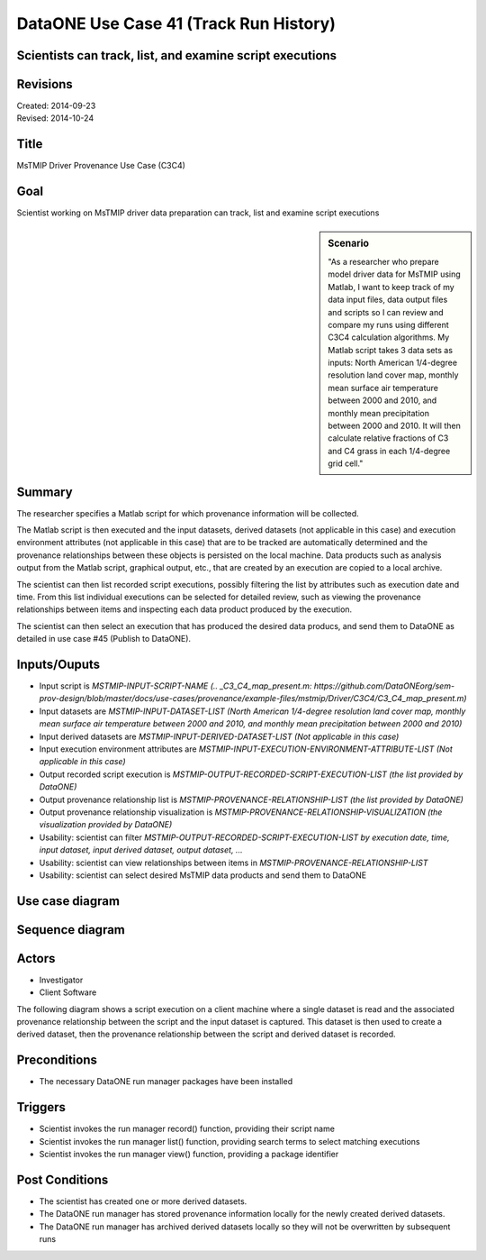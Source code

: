 
DataONE Use Case 41 (Track Run History)
===================================

Scientists can track, list, and examine script executions
---------------------------------------------------------

Revisions
---------
| Created: 2014-09-23
| Revised: 2014-10-24

Title
----
MsTMIP Driver Provenance Use Case (C3C4)

Goal
----
Scientist working on MsTMIP driver data preparation can track, list and examine script executions

.. sidebar:: Scenario
    
    "As a researcher who prepare model driver data for MsTMIP using Matlab, I want to keep track of my data input files, data output files and scripts so I can review and compare my runs using different C3C4 calculation algorithms. My Matlab script takes 3 data sets as inputs: North American 1/4-degree resolution land cover map, monthly mean surface air temperature between 2000 and 2010, and monthly mean precipitation between 2000 and 2010. It will then calculate relative fractions of C3 and C4 grass in each 1/4-degree grid cell."

Summary
-------
The researcher specifies a Matlab script for which provenance information will be collected. 

The Matlab script is then executed and the input datasets, derived datasets (not applicable in this case) and execution environment attributes (not applicable in this case) that are to be tracked are automatically determined and the provenance relationships between these objects is persisted on the local machine. Data products such as analysis output from the Matlab script, graphical output, etc., that are created by an execution are copied to a local archive.

The scientist can then list recorded script executions, possibly filtering the list by attributes such as execution date and time.
From this list individual executions can be selected for detailed review, such as viewing the provenance relationships between items and inspecting each data product produced by the execution.

The scientist can then select an execution that has produced the desired data producs, and send them to DataONE as detailed in use case #45 (Publish to DataONE).

Inputs/Ouputs
-------
* Input script is *MSTMIP-INPUT-SCRIPT-NAME (.. _C3_C4_map_present.m: https://github.com/DataONEorg/sem-prov-design/blob/master/docs/use-cases/provenance/example-files/mstmip/Driver/C3C4/C3_C4_map_present.m)*
* Input datasets are *MSTMIP-INPUT-DATASET-LIST (North American 1/4-degree resolution land cover map, monthly mean surface air temperature between 2000 and 2010, and monthly mean precipitation between 2000 and 2010)*
* Input derived datasets are *MSTMIP-INPUT-DERIVED-DATASET-LIST (Not applicable in this case)*
* Input execution environment attributes are *MSTMIP-INPUT-EXECUTION-ENVIRONMENT-ATTRIBUTE-LIST (Not applicable in this case)*
* Output recorded script execution is *MSTMIP-OUTPUT-RECORDED-SCRIPT-EXECUTION-LIST (the list provided by DataONE)*
* Output provenance relationship list is *MSTMIP-PROVENANCE-RELATIONSHIP-LIST (the list provided by DataONE)*
* Output provenance relationship visualization is *MSTMIP-PROVENANCE-RELATIONSHIP-VISUALIZATION (the visualization provided by DataONE)*
* Usability: scientist can filter *MSTMIP-OUTPUT-RECORDED-SCRIPT-EXECUTION-LIST by execution date, time, input dataset, input derived dataset, output dataset, ...*
* Usability: scientist can view relationships between items in *MSTMIP-PROVENANCE-RELATIONSHIP-LIST*
* Usability: scientist can select desired MsTMIP data products and send them to DataONE 

Use case diagram
-------

.. image:: images/use-case-41.png

.. 
    @startuml images/use-case-41.png
        package "Investigator's local machine" {
        actor "Investigator" as client
        usecase "41. Track Run History" as record
        client -- record
        }
    @enduml

Sequence diagram
-------

.. image:: images/sequence-41.png

.. 
    @startuml images/sequence-41.png
        !include ../plantuml.conf
        title: Run Manager record()
        actor scientist
        == Record ==
        scientist -> "run manager" : record(scriptName)
        "run manager" -> "data package" : init()
        "data package" --> "run manager" : packageId
        note right of "run manager"
        scientist's script read() is
        overloaded by run manager
        end note
        "run manager" -> "run manager" : read()
        "run manager" -> "data package" : insertRelationship()
        note right of "run manager"
        scientist's script write() is
        overloaded by run manager
        end note
        "run manager" -> "run manager" : write()
        "run manager" -> "data package" : insertRelationship()
        "run manager" -> "run manager" : close()
        "run manager" -> "data package" : archive(packageId)
        "data package" -> "provenance store" : save()
        "provenance store" --> "run manager" : status
        == Review ==
        scientist -> "run manager" : list(search terms)
        "run manager" -> "provenance store" : list(search terms)
        "provenance store" --> scientist : package list
        note right of "scientist"
        scientist selects a packge 
        to view from the list
        end note
        scientist -> "run manager" : view(packageId)
        "run manager" -> "provenance store" : view(packageId)
        "provenance store" --> scientist : complete package description
    @endumld

Actors
------
* Investigator
* Client Software

The following diagram shows a script execution on a client machine where a single dataset is read
and the associated provenance 
relationship between the script and the input dataset is captured. This dataset is 
then used to create a derived dataset, then the provenance relationship between the script and derived dataset is recorded.

Preconditions
-------------
* The necessary DataONE run manager packages have been installed
  
Triggers
--------
* Scientist invokes the run manager record() function, providing their script name
* Scientist invokes the run manager list() function, providing search terms to select matching executions
* Scientist invokes the run manager view() function, providing a package identifier

Post Conditions
---------------
* The scientist has created one or more derived datasets.
* The DataONE run manager has stored provenance information locally for the newly created derived datasets.
* The DataONE run manager has archived derived datasets locally so they will not be overwritten by subsequent runs

